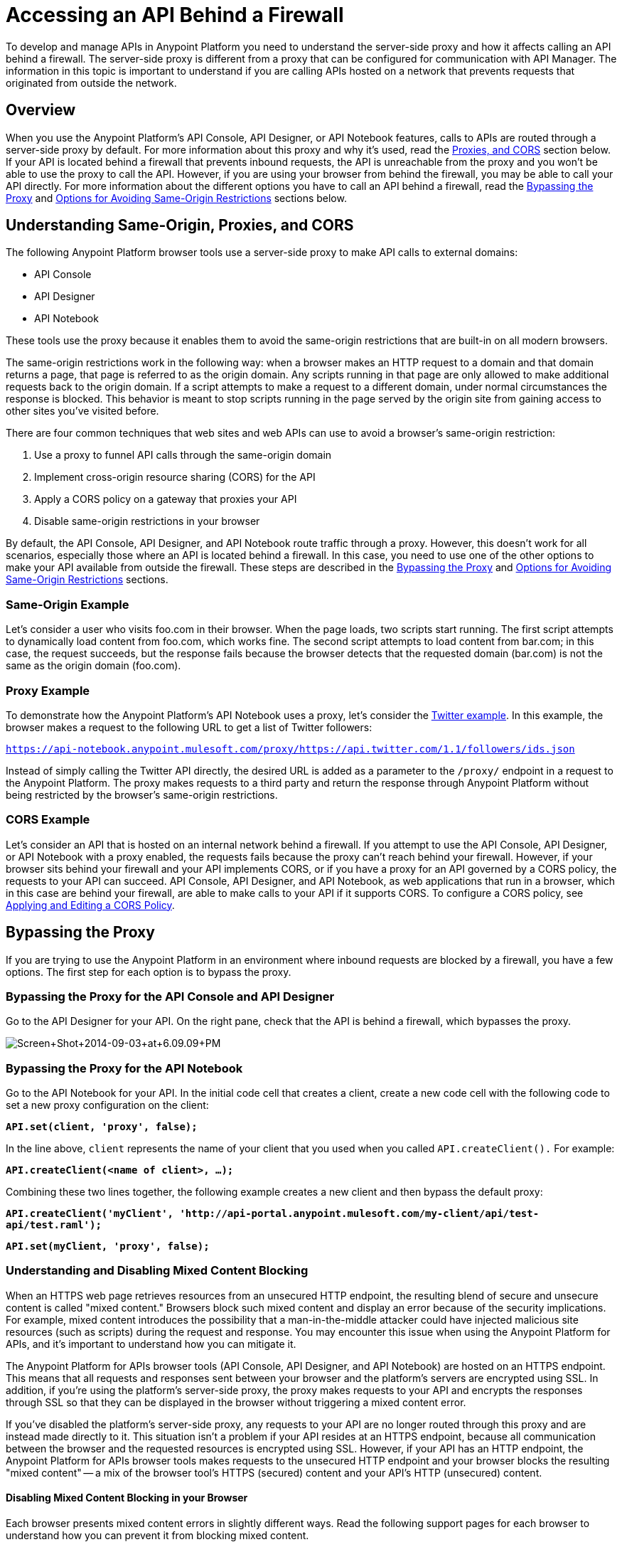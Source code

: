 = Accessing an API Behind a Firewall
:keywords: firewall, mixed content, cors, proxy, same-origin, anypoint, api console, api designer, api notebook

To develop and manage APIs in Anypoint Platform you need to understand the server-side proxy and how it affects calling an API behind a firewall. The server-side proxy is different from a proxy that can be configured for communication with API Manager. The information in this topic is important to understand if you are calling APIs hosted on a network that prevents requests that originated from outside the network.

== Overview

When you use the Anypoint Platform's API Console, API Designer, or API Notebook features, calls to APIs are routed through a server-side proxy by default. For more information about this proxy and why it's used, read the <<Understanding Same-Origin, Proxies, and CORS>> section below. If your API is located behind a firewall that prevents inbound requests, the API is unreachable from the proxy and you won't be able to use the proxy to call the API. However, if you are using your browser from behind the firewall, you may be able to call your API directly. For more information about the different options you have to call an API behind a firewall, read the <<Bypassing the Proxy>> and <<Options for Avoiding Same-Origin Restrictions>> sections below.

== Understanding Same-Origin, Proxies, and CORS

The following  Anypoint Platform browser tools use a server-side proxy to make API calls to external domains:

* API Console
* API Designer
* API Notebook

These tools use the proxy because it enables them to avoid the same-origin restrictions that are built-in on all modern browsers.

The same-origin restrictions work in the following way: when a browser makes an HTTP request to a domain and that domain returns a page, that page is referred to as the origin domain. Any scripts running in that page are only allowed to make additional requests back to the origin domain. If a script attempts to make a request to a different domain, under normal circumstances the response is blocked. This behavior is meant to stop scripts running in the page served by the origin site from gaining access to other sites you've visited before.

There are four common techniques that web sites and web APIs can use to avoid a browser's same-origin restriction:

. Use a proxy to funnel API calls through the same-origin domain
. Implement cross-origin resource sharing (CORS) for the API
. Apply a CORS policy on a gateway that proxies your API
. Disable same-origin restrictions in your browser

By default, the API Console, API Designer, and API Notebook route traffic through a proxy. However, this doesn't work for all scenarios, especially those where an API is located behind a firewall. In this case, you need to use one of the other options to make your API available from outside the firewall. These steps are described in the <<Bypassing the Proxy>> and <<Options for Avoiding Same-Origin Restrictions>> sections.

=== Same-Origin Example

Let's consider a user who visits foo.com in their browser. When the page loads, two scripts start running. The first script attempts to dynamically load content from foo.com, which works fine. The second script attempts to load content from bar.com; in this case, the request succeeds, but the response fails because the browser detects that the requested domain (bar.com) is not the same as the origin domain (foo.com). 

=== Proxy Example

To demonstrate how the Anypoint Platform's API Notebook uses a proxy, let's consider the link:https://api-notebook.anypoint.mulesoft.com/examples/twitter[Twitter example]. In this example, the browser makes a request to the following URL to get a list of Twitter followers:

`https://api-notebook.anypoint.mulesoft.com/proxy/https://api.twitter.com/1.1/followers/ids.json`

Instead of simply calling the Twitter API directly, the desired URL is added as a parameter to the `/proxy/` endpoint in a request to the Anypoint Platform. The proxy makes requests to a third party and return the response through Anypoint Platform without being restricted by the browser's same-origin restrictions.

=== CORS Example

Let's consider an API that is hosted on an internal network behind a firewall. If you attempt to use the API Console, API Designer, or API Notebook with a proxy enabled, the requests fails because the proxy can't reach behind your firewall. However, if your browser sits behind your firewall and your API implements CORS, or if you have a proxy for an API governed by a CORS policy, the requests to your API can succeed. API Console, API Designer, and API Notebook, as web applications that run in a browser, which in this case are behind your firewall, are able to make calls to your API if it supports CORS. To configure a CORS policy, see link:/anypoint-platform-for-apis/cors-policy[Applying and Editing a CORS Policy].

== Bypassing the Proxy

If you are trying to use the Anypoint Platform in an environment where inbound requests are blocked by a firewall, you have a few options. The first step for each option is to bypass the proxy.

=== Bypassing the Proxy for the API Console and API Designer

Go to the API Designer for your API. On the right pane, check that the API is behind a firewall, which bypasses the proxy.

image:Screen+Shot+2014-09-03+at+6.09.09+PM.png[Screen+Shot+2014-09-03+at+6.09.09+PM]

=== Bypassing the Proxy for the API Notebook

Go to the API Notebook for your API. In the initial code cell that creates a client, create a new code cell with the following code to set a new proxy configuration on the client:

*`API.set(client, 'proxy', false);`*

In the line above, `client` represents the name of your client that you used when you called `API.createClient().` For example:

*`API.createClient(<name of client>, ...);`*

Combining these two lines together, the following example creates a new client and then bypass the default proxy:

*`API.createClient('myClient', 'http://api-portal.anypoint.mulesoft.com/my-client/api/test-api/test.raml');`*

*`API.set(myClient, 'proxy', false);`*

=== Understanding and Disabling Mixed Content Blocking

When an HTTPS web page retrieves resources from an unsecured HTTP endpoint, the resulting blend of secure and unsecure content is called "mixed content." Browsers block such mixed content and display an error because of the security implications. For example, mixed content introduces the possibility that a man-in-the-middle attacker could have injected malicious site resources (such as scripts) during the request and response. You may encounter this issue when using the Anypoint Platform for APIs, and it's important to understand how you can mitigate it.

The Anypoint Platform for APIs browser tools (API Console, API Designer, and API Notebook) are hosted on an HTTPS endpoint. This means that all requests and responses sent between your browser and the platform's servers are encrypted using SSL. In addition, if you're using the platform's server-side proxy, the proxy  makes requests to your API and encrypts the responses through SSL so that they can be displayed in the browser without triggering a mixed content error.

If you've disabled the platform's server-side proxy, any requests to your API are no longer routed through this proxy and are instead made directly to it. This situation isn't a problem if your API resides at an HTTPS endpoint, because all communication between the browser and the requested resources is encrypted using SSL. However, if your API has an HTTP endpoint, the Anypoint Platform for APIs browser tools makes requests to the unsecured HTTP endpoint and your browser blocks the resulting "mixed content" -- a mix of the browser tool's HTTPS (secured) content and your API's HTTP (unsecured) content.

==== Disabling Mixed Content Blocking in your Browser

Each browser presents mixed content errors in slightly different ways. Read the following support pages for each browser to understand how you can prevent it from blocking mixed content.

*Google Chrome:* See this link:https://support.google.com/chrome/answer/1342714?hl=en[Google Chrome help page].

*Mozilla Firefox:* See Mozilla's  link:https://support.mozilla.org/en-US/kb/how-does-content-isnt-secure-affect-my-safety[Mixed content blocking in Firefox].

*Internet Explorer:* See Microsoft's link:http://support.microsoft.com/kb/2625928[“Only secure content is displayed” notification in Internet Explorer 9 or later].

== Options for Avoiding Same-Origin Restrictions

After a proxy has been bypassed, your API still may not be accessible by the API Console, API Designer, or API Notebook because of same-origin browser restrictions. Your options for enabling access to the API are described in the sections below:

. <<Option 1: Implement CORS for your API>>
. <<Option 2: Create a proxy to reach your API and apply a CORS Policy>>
. Disable same-origin restrictions in your browser

=== Option 1: Implement CORS for your API

If your API is behind a firewall, one possible solution is that you implement CORS for it. Make sure that you understand the security implications of any CORS configuration that you implement. For more information, see link:/anypoint-platform-for-apis/cors-policy[Applying and Editing a CORS Policy].

=== Option 2: Create a Proxy to Reach Your API and Apply a CORS Policy

If your API is behind a firewall and your API doesn't implement CORS, a possible solution is create a proxy and implement CORS. For more information, see link:/anypoint-platform-for-apis/proxying-your-api[Creating an API Proxy]. To configure a CORS policy, see link:/anypoint-platform-for-apis/cors-policy[Applying and Editing a CORS Policy].

=== Option 3: Disable Same-Origin Restrictions in your Browser

Another possible solution, especially if you can't implement CORS for your API, is to disable the same-origin restrictions in your browser. Each browser handles these restrictions in a unique way; for example, after launching Google Chrome from the command line to disable the same-origin restrictions and then closing Chrome, your next Chrome session automatically re-enables the restrictions. Internet Explorer's settings persists across application sessions, so you need to change your Internet Options manually. Mozilla Firefox doesn't currently support a way to disable same-origin restrictions without using a custom build of the browser.

[NOTE]
Make sure you understand the potential security implications of changing your browser's security settings. You should only use these options for testing on your own web pages because your browser can become vulnerable to malicious scripts and other potential threats. 

==== Google Chrome for Mac OS X

* Open a new Terminal window, paste the following line, and then press *Enter*: `open -a Google\ Chrome --args --disable-web-security`.

==== Google Chrome for Windows

* Open a new Command Prompt window, navigate to the location of the Chrome executable (Chrome.exe), paste the following line, and then press *Enter*: `chrome.exe --disable-web-security`.

==== Mozilla Firefox

You can't disable the same-origin restrictions in Firefox without using a custom build of the browser's source code.

==== Internet Explorer

. Open *Internet Properties*, click the *Security* tab, and then click the *Custom level* button in the *Security level for this zone* section.
. A *Security Settings* dialog appears. Scroll down the list of security settings and locate the *Miscellaneous* section, and select *Enable* for the *Access data sources across domains* setting.
. Click *Apply*.

== See Also

* link:http://forums.mulesoft.com[MuleSoft's Forums]
* link:https://www.mulesoft.com/support-and-services/mule-esb-support-license-subscription[MuleSoft Support]
* mailto:support@mulesoft.com[Contact MuleSoft]
